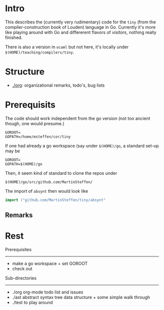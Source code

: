 
* Intro


This describes the (currently very rudimentary) code for the ~tiny~ (from
the compiler-construction book of Louden) language in Go. Currently it's
more like playing around with Go and differerent flavors of /visitors/,
nothing really finished.

There is also a version in ~ocaml~ but not here, it's locally
under ~$(HOME)/teaching/compilers/tiny~.





* Structure

   - [[./org]]: organizational remarks, todo's, bug lists 


* Prerequisits

The code should work independent from the go version (not too ancient
though, one would presume.)


#+BEGIN_SRC 
GOROOT=
GOPATH=/home/msteffen/cor/tiny
#+END_SRC




If one had already a go workspace (say under ~$(HOME)/go~, a standard set-up may be 


#+BEGIN_SRC 
GOROOT=
GOPATH=$(HOME)/go
#+END_SRC

Then, it seem kind of standard to clone the repos under 

#+BEGIN_SRC 
  $(HOME)/go/src/github.com/MartinSteffen/
#+END_SRC
The import of ~absynt~ then would look like

#+BEGIN_SRC  go
import ("github.com/MartinSteffen/tiny/absynt"
#+END_SRC


** Remarks 

* Rest 

Prerequisites
-------------


-  make a go workspace + set GOROOT
-  check out 


Sub-directories
---------------

  - ./org      org-mode todo list and issues
  - ./ast      abstract syntax tree data structure + some simple walk through
  - ./test     to play around 




